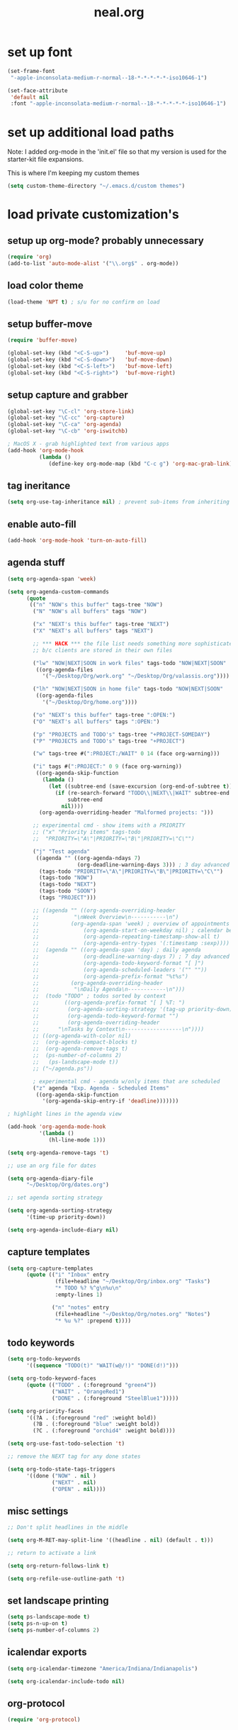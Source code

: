 #+TITLE: neal.org
#+OPTIONS: toc:2 num:nil ^:nil

* set up font

  #+begin_src emacs-lisp
    (set-frame-font
     "-apple-inconsolata-medium-r-normal--18-*-*-*-*-*-iso10646-1")
    
    (set-face-attribute
     'default nil
     :font "-apple-inconsolata-medium-r-normal--18-*-*-*-*-*-iso10646-1")
  #+end_src

* set up additional load paths

  Note: I added org-mode in the 'init.el' file so that my version is
  used for the starter-kit file expansions.

  This is where I'm keeping my custom themes
  
  #+begin_src emacs-lisp
    (setq custom-theme-directory "~/.emacs.d/custom themes")
  #+end_src
  
* load private customization's
** setup up org-mode? probably unnecessary

   #+begin_src emacs-lisp
     (require 'org)
     (add-to-list 'auto-mode-alist '("\\.org$" . org-mode))
   #+end_src

** load color theme

   #+begin_src emacs-lisp
     (load-theme 'NPT t) ; s/u for no confirm on load
   #+end_src

** setup buffer-move

   #+begin_src emacs-lisp
     (require 'buffer-move)
     
     (global-set-key (kbd "<C-S-up>")     'buf-move-up)
     (global-set-key (kbd "<C-S-down>")   'buf-move-down)
     (global-set-key (kbd "<C-S-left>")   'buf-move-left)
     (global-set-key (kbd "<C-S-right>")  'buf-move-right)
   #+end_src

** setup capture and grabber

   #+begin_src emacs-lisp
     (global-set-key "\C-cl" 'org-store-link)
     (global-set-key "\C-cc" 'org-capture)
     (global-set-key "\C-ca" 'org-agenda)
     (global-set-key "\C-cb" 'org-iswitchb)
     
     ; MacOS X - grab highlighted text from various apps
     (add-hook 'org-mode-hook
               (lambda ()
                  (define-key org-mode-map (kbd "C-c g") 'org-mac-grab-link)))
   #+end_src  

** tag ineritance

   #+begin_src emacs-lisp
     (setq org-use-tag-inheritance nil) ; prevent sub-items from inheriting tags
   #+end_src

** enable auto-fill

   #+begin_src emacs-lisp
     (add-hook 'org-mode-hook 'turn-on-auto-fill)
   #+end_src

** agenda stuff

   #+begin_src emacs-lisp
     (setq org-agenda-span 'week)
     
     (setq org-agenda-custom-commands
           (quote
            (("n" "NOW's this buffer" tags-tree "NOW")
             ("N" "NOW's all buffers" tags "NOW")
             
             ("x" "NEXT's this buffer" tags-tree "NEXT")
             ("X" "NEXT's all buffers" tags "NEXT")
             
             ;; *** HACK *** the file list needs something more sophisticated
             ;; b/c clients are stored in their own files
             
             ("lw" "NOW|NEXT|SOON in work files" tags-todo "NOW|NEXT|SOON"
              ((org-agenda-files
                '("~/Desktop/Org/work.org" "~/Desktop/Org/valassis.org"))))
             
             ("lh" "NOW|NEXT|SOON in home file" tags-todo "NOW|NEXT|SOON"
              ((org-agenda-files
                '("~/Desktop/Org/home.org"))))
             
             ("o" "NEXT's this buffer" tags-tree ":OPEN:")
             ("O" "NEXT's all buffers" tags ":OPEN:")
             
             ("p" "PROJECTS and TODO's" tags-tree "+PROJECT-SOMEDAY")
             ("P" "PROJECTS and TODO's" tags-tree "+PROJECT")
             
             ("w" tags-tree #(":PROJECT:/WAIT" 0 14 (face org-warning)))
             
             ("i" tags #(":PROJECT:" 0 9 (face org-warning))
              ((org-agenda-skip-function
                (lambda ()
                  (let ((subtree-end (save-excursion (org-end-of-subtree t))))
                    (if (re-search-forward "TODO\\|NEXT\\|WAIT" subtree-end t)
                        subtree-end
                      nil))))
               (org-agenda-overriding-header "Malformed projects: ")))
             
             ;; experimental cmd - show items with a PRIORITY
             ;; ("x" "Priority items" tags-todo
             ;;  "PRIORITY=\"A\"|PRIORITY=\"B\"|PRIORITY=\"C\"")
             
             ("j" "Test agenda"
              ((agenda "" ((org-agenda-ndays 7)
                           (org-deadline-warning-days 3))) ; 3 day advanced warning for deadlines
               (tags-todo "PRIORITY=\"A\"|PRIORITY=\"B\"|PRIORITY=\"C\"")
               (tags-todo "NOW")
               (tags-todo "NEXT")
               (tags-todo "SOON")
               (tags "PROJECT")))
             
             ;; ((agenda "" ((org-agenda-overriding-header
             ;;           "\nWeek Overview\n-----------\n")
             ;;          (org-agenda-span 'week) ; overview of appointments
             ;;              (org-agenda-start-on-weekday nil) ; calendar begins today
             ;;              (org-agenda-repeating-timestamp-show-all t)
             ;;              (org-agenda-entry-types '(:timestamp :sexp))))
             ;;  (agenda "" ((org-agenda-span 'day) ; daily agenda
             ;;              (org-deadline-warning-days 7) ; 7 day advanced warning for deadlines
             ;;              (org-agenda-todo-keyword-format "[ ]")
             ;;              (org-agenda-scheduled-leaders '("" ""))
             ;;              (org-agenda-prefix-format "%t%s")
             ;;          (org-agenda-overriding-header
             ;;           "\nDaily Agenda\n------------\n")))
             ;;  (todo "TODO" ; todos sorted by context
             ;;        ((org-agenda-prefix-format "[ ] %T: ")
             ;;         (org-agenda-sorting-strategy '(tag-up priority-down))
             ;;         (org-agenda-todo-keyword-format "")
             ;;         (org-agenda-overriding-header
             ;;      "\nTasks by Context\n------------------\n"))))
             ;; ((org-agenda-with-color nil)
             ;;  (org-agenda-compact-blocks t)
             ;;  (org-agenda-remove-tags t)
             ;;  (ps-number-of-columns 2)
             ;;   (ps-landscape-mode t))
             ;; ("~/agenda.ps"))
             
             ; experimental cmd - agenda w/only items that are scheduled
             ("z" agenda "Exp. Agenda - Scheduled Items"
              ((org-agenda-skip-function
                '(org-agenda-skip-entry-if 'deadline)))))))
     
     ; highlight lines in the agenda view
     
     (add-hook 'org-agenda-mode-hook
               '(lambda ()
                  (hl-line-mode 1)))
     
     (setq org-agenda-remove-tags 't)
     
     ;; use an org file for dates
     
     (setq org-agenda-diary-file
           "~/Desktop/Org/dates.org")
     
     ;; set agenda sorting strategy
     
     (setq org-agenda-sorting-strategy
           '(time-up priority-down))
     
     (setq org-agenda-include-diary nil)
   #+end_src

** capture templates

   #+begin_src emacs-lisp
     (setq org-capture-templates
           (quote (("i" "Inbox" entry
                    (file+headline "~/Desktop/Org/inbox.org" "Tasks")
                    "* TODO %? %^g\n%u\n"
                    :empty-lines 1)
     
                   ("n" "notes" entry
                    (file+headline "~/Desktop/Org/notes.org" "Notes")
                    "* %u %?" :prepend t))))

     #+end_src

** todo keywords

   #+begin_src emacs-lisp
     (setq org-todo-keywords
           '((sequence "TODO(t)" "WAIT(w@/!)" "DONE(d!)")))
     
     (setq org-todo-keyword-faces
           (quote (("TODO" . (:foreground "green4"))
                   ("WAIT" . "OrangeRed1")
                   ("DONE" . (:foreground "SteelBlue1")))))
     
     (setq org-priority-faces
           '((?A . (:foreground "red" :weight bold))
             (?B . (:foreground "blue" :weight bold))
             (?C . (:foreground "orchid4" :weight bold))))
     
     (setq org-use-fast-todo-selection 't)
     
     ;; remove the NEXT tag for any done states
     
     (setq org-todo-state-tags-triggers
           '((done ("NOW" . nil )
                   ("NEXT" . nil)
                   ("OPEN" . nil))))

   #+end_src

** misc settings

   #+begin_src emacs-lisp
     ;; Don't split headlines in the middle
     
     (setq org-M-RET-may-split-line '((headline . nil) (default . t)))

     ;; return to activate a link
     
     (setq org-return-follows-link t)

     (setq org-refile-use-outline-path 't)

   #+end_src
     
** set landscape printing

   #+begin_src emacs-lisp
     (setq ps-landscape-mode t)
     (setq ps-n-up-on t)
     (setq ps-number-of-columns 2)

   #+end_src

** icalendar exports

   #+begin_src emacs-lisp
     (setq org-icalendar-timezone "America/Indiana/Indianapolis")
     
     (setq org-icalendar-include-todo nil)

   #+end_src

** org-protocol

   #+begin_src emacs-lisp
     (require 'org-protocol)

   #+end_src

** org-babel

   #+begin_src emacs-lisp
     (org-babel-do-load-languages
      'org-babel-load-languages
      '((emacs-lisp . t)
        (calc . t)
        (dot . t)
        (gnuplot . t)
        (ledger . t)
        (octave . t)
        (R . t)
        (awk . t)
        (C . t)
        (clojure . t)
        (ditaa . t)
        (latex . t)
        (lisp . t)
        (perl . t)
        (python . t)
        (ruby . t)
        (sh . t)))

     #+end_src

** org-crypt

   #+begin_src emacs-lisp
     (require 'org-crypt)
     (org-crypt-use-before-save-magic)
     
     (setq org-tags-exclude-from-inheritance (quote ("crypt")))
     
     (setq org-crypt-key nil)
     ;; GPG key to use for encryption
     ;; Either the Key ID or set to nil to use symmetric encryption.
     
     (setq auto-save-default nil)
     ;; Auto-saving does not cooperate with org-crypt.el: so you need
     ;; to turn it off if you plan to use org-crypt.el quite often.
     ;; Otherwise, you'll get an (annoying) message each time you
     ;; start Org.
     
     ;; To turn it off only locally, you can insert this:
     ;;
     ;; # -*- buffer-auto-save-file-name: nil; -*-
     
   #+end_src
   
** Setup publishing

   #+begin_src emacs-lisp
     ;; (require 'ox-html)
     
     ;; (setq org-publish-project-alist
     ;;       '(("orgfiles"
     ;;          :base-directory "~/Desktop/Org/"
     ;;          :base-extension "org"
     ;;          :publishing-directory "/Volumes/WualaDrive/bangtree/Org/"
     ;;          :publishing-function org-html-publish-to-html
     ;;          :headline-levels 3
     ;;          :section-numbers nil
     ;;          :table-of-contents nil
     ;;          )))

   #+end_src
     
** org utility fcns

   #+begin_src emacs-lisp
     ; Seen on gmane.emacs.orgmode
     ; [[gnus:gmane.emacs.orgmode#87y5b68y46.fsf@fastmail.fm]
     ;  [Email from Matt Lundin: Re: Seeking advice on structuring my org-mode file]]
     ;
     ; Will take a headline and move it to a file
     
     (defun my-org-file-from-headline (file)
       (interactive
        (list
         (completing-read "File: "
                          (mapcar 'file-name-nondirectory
                                  (file-expand-wildcards "~/org/*.org"))
                          nil nil)))
       (unless (string-match "\\.org$" file)
         (error "Not an org file"))
       (save-excursion
         (beginning-of-line)
         (unless (org-at-heading-p)
           (error "Not on a headline")))
       (let* ((exists (file-exists-p file))
              (ftags (append
                      (list (file-name-sans-extension file))
                      (mapcar 'substring-no-properties org-file-tags)))
              (headline (nth 4 (org-heading-components)))
              (org-archive-reversed-order t)
              (org-archive-location (concat file "::"))
              (org-archive-save-context-info nil))
         (org-archive-subtree)
         (save-excursion (insert "* [[file:" file "][" file "]] - " headline "\n"))
         (find-file file)
         (goto-char (point-min))
         (save-excursion
           (if (re-search-forward "#\\+FILETAGS:\\(.*\\)$" nil t)
               (progn
                 (save-match-data
                   (setq ftags
                         (mapconcat 'identity
                                    (org-uniquify
                                     (append ftags
                                             (split-string
                                              (substring-no-properties
                                               (match-string 1))))) " ")))
                 (replace-match (concat "#+FILETAGS: " ftags)))
             (insert "#+FILETAGS: " (mapconcat 'identity ftags " ") "\n"))
           (goto-char (point-min))
           (unless (re-search-forward "#\\+CATEGORY:\\(.*\\)$" nil t)
             (insert "#+CATEGORY: " (file-name-sans-extension file) "\n"))
           (goto-char (point-min))
           (when (re-search-forward "^Archived entries from file.+\n" nil t)
             (replace-match ""))))
       (write-file file))

   #+end_src
     
** ERC config

   #+begin_src emacs-lisp
     (setq erc-hide-list
           '("JOIN" "PART" "QUIT"))
     
     (setq erc-nick "bangtree")
     
     ;;; erc nick colors
     ;;; From: http://www.emacswiki.org/emacs/ErcNickColors
     
     ;; Pool of colors to use when coloring IRC nicks.
     (setq erc-colors-list '("green" "blue" "red"
                             "dark gray" "dark orange"
                             "dark magenta" "maroon"
                             "indian red" "black" "forest green"
                             "midnight blue" "dark violet"))
     
     ;; special colors for some people
     (setq erc-nick-color-alist '(("John" . "blue")
                                  ("Bob" . "red")
                                  ))
     
     (defun erc-get-color-for-nick (nick)
       "Gets a color for NICK. If NICK is in erc-nick-color-alist, use that color, else hash the nick and use a random color from the pool"
       (or (cdr (assoc nick erc-nick-color-alist))
           (nth
            (mod (string-to-number
                  (substring (md5 (downcase nick)) 0 6) 16)
                 (length erc-colors-list))
            erc-colors-list)))
     
     (defun erc-put-color-on-nick ()
       "Modifies the color of nicks according to erc-get-color-for-nick"
       (save-excursion
         (goto-char (point-min))
         (if (looking-at "<\\([^>]*\\)>")
             (let ((nick (match-string 1)))
               (put-text-property (match-beginning 1) (match-end 1) 'face
                                  (cons 'foreground-color
                                        (erc-get-color-for-nick nick)))))))
     
     (add-hook 'erc-insert-modify-hook 'erc-put-color-on-nick)
     
   #+end_src     

** custom-set-variables

   #+begin_src emacs-lisp
     (custom-set-variables
      ;; custom-set-variables was added by Custom.
      ;; If you edit it by hand, you could mess it up, so be careful.
      ;; Your init file should contain only one such instance.
      ;; If there is more than one, they won't work right.
      '(cal-tex-diary t)
      '(cal-tex-rules t)
      '(calendar-christian-all-holidays-flag nil)
      '(calendar-latitude 40.11)
      '(calendar-location-name "Cicero, IN")
      '(calendar-longitude -86.01)
      '(canlock-password "53065a7ff1c55023c777a716e0cafa08bef2d9e8")
      '(case-fold-search t)
      '(color-theme-is-cumulative nil)
      '(color-theme-is-global t)
      '(current-language-environment "English")
      '(custom-safe-themes (quote ("b7553781f4a831d5af6545f7a5967eb002c8daeee688c5cbf33bf27936ec18b3" "1e7e097ec8cb1f8c3a912d7e1e0331caeed49fef6cff220be63bd2a6ba4cc365" "fc5fcb6f1f1c1bc01305694c59a1a861b008c534cae8d0e48e4d5e81ad718bc6" default)))
      '(diary-file "~/Desktop/Org/diary")
      '(display-battery-mode t)
      '(display-time-mode t)
      '(erc-modules (quote (autojoin button fill irccontrols match netsplit noncommands pcomplete readonly ring stamp track)))
      '(fancy-splash-image nil)
      '(global-font-lock-mode t)
      '(holiday-christian-holidays nil)
      '(holiday-hebrew-holidays nil)
      '(holiday-islamic-holidays nil)
      '(inferior-lisp-load-command "(load \"%s\")")
      '(inhibit-startup-screen t)
      '(ledit-go-to-lisp-string "%?lisp" t)
      '(markdown-command "multimarkdown")
      '(mouse-wheel-mode t nil (mwheel))
      '(org-agenda-files (quote ("~/Desktop/Org/inbox.org" "~/Desktop/Org/valassis.org" "~/Desktop/Org/habits.org" "~/Desktop/Org/goals.org" "~/Desktop/Org/dates.org" "~/Desktop/Org/work.org" "~/Desktop/Org/home.org")))
      '(org-agenda-restore-windows-after-quit t)
      '(org-agenda-show-all-dates t)
      '(org-agenda-skip-deadline-if-done t)
      '(org-agenda-skip-scheduled-if-done t)
      '(org-agenda-start-on-weekday 1)
      '(org-agenda-time-grid (quote ((daily today require-timed remove-match) #("----------------" 0 16 (org-heading t)) (800 1000 1200 1400 1600 1800 2000))))
      '(org-agenda-window-setup (quote current-window))
      '(org-deadline-warning-days 14)
      '(org-default-notes-file "~/Desktop/Org/notes.org")
      '(org-export-latex-emphasis-alist (quote (("*" "\\textbf{%s}" nil) ("/" "\\emph{%s}" nil) ("_" "\\underline{%s}" nil) ("+" "\\st{%s}" nil) ("=" "\\protectedtexttt" t) ("~" "\\verb" t) ("@" "\\alert{%s}" nil))))
      '(org-fast-tag-selection-single-key (quote expert))
      '(org-icalendar-include-todo t t)
      '(org-indirect-buffer-display (quote make-frame))
      '(org-log-done (quote (done state)))
      '(org-log-into-drawer t)
      '(org-modules (quote (org-bbdb org-bibtex org-crypt org-docview org-gnus org-info org-jsinfo org-habit org-irc org-rmail org-w3m org-mac-link)))
      '(org-refile-targets (quote ((org-agenda-files :maxlevel . 2))))
      '(org-reverse-note-order t)
      '(org-stuck-projects (quote ("PROJECT-SOMEDAY" ("TODO" "DONE") nil "")))
      '(paren-match-face (quote paren-face-match-light))
      '(paren-sexp-mode t)
      '(printer-name "Brother_MFC_8480DN")
      '(ps-black-white-faces (quote ((font-lock-builtin-face "black" nil bold) (font-lock-comment-face "gray20" nil italic) (font-lock-constant-face "black" nil bold) (font-lock-function-name-face "black" nil bold) (font-lock-keyword-face "black" nil bold) (font-lock-string-face "black" nil italic) (font-lock-type-face "black" nil italic) (font-lock-variable-name-face "black" nil bold italic) (font-lock-warning-face "black" nil bold italic) (org-agenda-date-today nil nil bold italic box) (org-agenda-date nil nil bold italic underline) (org-agenda-date-weekend nil nil bold italic underline) (org-warning nil nil bold))))
      '(ps-font-size (quote (7 . 9)))
      '(ps-print-color-p nil)
      '(ps-print-footer t)
      '(ps-print-footer-frame nil)
      '(ps-print-header nil)
      '(ps-print-header-frame nil)
      '(ps-printer-name nil)
      '(scheme-program-name "mzscheme")
      '(scroll-bar-mode nil)
      '(tex-dvi-print-command "dvips * -o - | lpr")
      '(tex-dvi-view-command "xdvi")
      '(tool-bar-mode nil)
      '(x-select-enable-clipboard t))

   #+end_src

** custom faces

   #+begin_src emacs-lisp
     ;; (custom-set-faces
     ;;  ;; custom-set-faces was added by Custom.
     ;;  ;; If you edit it by hand, you could mess it up, so be careful.
     ;;  ;; Your init file should contain only one such instance.
     ;;  ;; If there is more than one, they won't work right.
     ;;  ;;'(default
     ;;  ;;   ((t (:stipple nil :background "#141414" :foreground "#f0f0f0" :inverse-video nil))))
      
     ;;  '(highlight
     ;;    ((t (:background "cyan" :foreground "dim gray" :inverse-video t
     ;;                     :box (:line-width 2 :color "grey20" :style released-button)
     ;;                     :slant italic :weight bold))))
      
     ;;  '(npt-org-deadline-yesterday
     ;;    ((t (:foreground "red" :weight bold))) t)
      
     ;;  '(org-agenda-clocking
     ;;    ((t (:inherit secondary-selection :foreground "dark red"))) t)
      
     ;;  '(org-date
     ;;    ((t (:foreground "DarkGoldenrod3" :underline t))))
      
     ;;  '(org-scheduled-previously
     ;;    ((((class color) (min-colors 88) (background dark)) (:foreground "yellow2"))))
      
     ;;  '(org-scheduled-today
     ;;    ((((class color) (min-colors 88) (background dark)) (:foreground "LimeGreen"))))
     
     ;;  '(org-sexp-date
     ;;    ((t (:foreground "plum"))))
      
     ;;  '(org-special-keyword
     ;;    ((((class color) (min-colors 16) (background dark)) (:foreground "firebrick"))))
      
     ;;  '(org-todo
     ;;    ((t (:foreground "DarkCyan" :weight bold))))
      
     ;;  ;; '(org-warning
     ;;  ;;   ((t (:foreground "OrangeRed"))))
     
     ;;  '(org-warning
     ;;    ((t (:foreground "Red"))))
      
     ;;  '(region
     ;;    ((t (:background "ns_selection_color" :foreground "blue"))))
      
     ;;  '(twit-message-face
     ;;    ((default (:family "DejaVu Sans Mono")) (nil nil)) t))
     
     ;; ;; '(npt-org-deadline-today
     ;; ;;   ((t (:foreground "white" :weight bold))))
     
     ;; ;; '(npt-org-deadline-tomorrow
     ;; ;;   ((t (:foreground "black" :background "#B4F1B3" :weight bold))))
     
     ;; ;; '(npt-org-deadline-later
     ;; ;;   ((t (:foreground "black" :background "#AACAFC")))))
     
   #+end_src

** start emacs server

   #+begin_src emacs-lisp
     (server-start)

   #+end_src

** Keymap mods

   #+begin_src emacs-lisp
     (global-set-key "\C-x\C-b" 'electric-buffer-list)
     
     (iswitchb-mode t) ; turn on iswitchb mode
     
     (define-key global-map (kbd "<f7> b") 'browse-url-at-point)
     (define-key global-map (kbd "<f7> d") 'org-cut-subtree)
     (define-key global-map (kbd "<f7> f") 'org-refile)
     (define-key global-map (kbd "<f7> r") 'org-capture)
     
     (define-key global-map (kbd "<f8>") 'make-frame)
     (define-key global-map (kbd "<f9>") 'delete-frame)
     (define-key global-map (kbd "<f12>") 'org-cut-special)

   #+end_src

** ELPA setup

   #+begin_src emacs-lisp
     (setq package-archives '(("ELPA" . "http://tromey.com/elpa/") 
                              ("gnu" . "http://elpa.gnu.org/packages/")
                              ("marmalade" . "http://marmalade-repo.org/packages/")
                              ("melpa" . "http://melpa.milkbox.net/packages/")))
     
     (require 'package)
     (package-initialize)

   #+end_src

** clojure setup

   #+begin_src emacs-lisp
     (require 'clojure-mode)
     
     (defun turn-on-paredit ()
       (paredit-mode 1))
     
     (add-hook 'clojure-mode-hook
               'turn-on-paredit)

   #+end_src

** use my local git copy of gnus

   #+begin_src emacs-lisp
     (setq load-path
           (cons (expand-file-name "~/.emacs.d/lisp/gnus/lisp") load-path))
     
     (require 'gnus-load)

     (starter-kit-load "gnus" "pretty-summary") ; pick up the display portion
   #+end_src

** use local info copies for local pkgs

   #+begin_src emacs-lisp
     (require 'info)
     
     (setq Info-default-directory-list
           (append '("~/.emacs.d/lisp/org-mode/doc/" "~/.emacs.d/lisp/gnus/texi/")
                   Info-default-directory-list))

   #+end_src

** setup PATH

   #+begin_src emacs-lisp
     
     (defun set-exec-path-from-shell-PATH ()
       "Set up Emacs' `exec-path' and PATH environment variable to match that used by
        the user's shell. This is particularly useful under Mac OSX, where GUI apps are
        not started from a shell."
       
       (interactive)
     
       (let* ((raw-shell-path (shell-command-to-string "$SHELL --login -i -c 'echo $PATH'"))
              (path-from-shell (replace-regexp-in-string "[ \t\n]*$" "" raw-shell-path)))
     
              (message "setting PATH env to: %s" path-from-shell)
              (setenv "PATH" path-from-shell)
              (setq exec-path (split-string path-from-shell path-separator))))
     
     (set-exec-path-from-shell-PATH)
     
   #+end_src

** setup calfw calendar

   #+begin_src emacs-lisp
     (setq load-path
           (cons (expand-file-name "~/.emacs.d/lisp/emacs-calfw")
                  load-path))
     
     (require 'calfw)
     (require 'calfw-ical)
     
     (defun doit ()
       (interactive)
       (cfw:open-ical-calendar
        "https://www.google.com/calendar/ical/wbangtree%40gmail.com/private-de183b4afdc0ff454614f73a9af325c8/basic.ics"))
   #+end_src

** Experimental MacOS X hacks

   #+begin_src emacs-lisp
     (defun osx-p ()
       (string= "darwin" system-type))
     
     (when (and (osx-p) window-system)
       ;; make option the super key on mac
       (setq mac-option-modifier 'super)
       ;; map meta to command key for mac
       (setq ns-command-modifier 'meta))

   #+end_src
  
** Info HACK
   #+begin_src emacs-lisp
     ;; Just push the latest org-mode doc on to the info path

     ;; (push "/Users/neal/.emacs.d/lisp/org-mode/doc" Info-directory-list)

  #+end_src

** The last thing
   #+begin_src emacs-lisp
   
;     (set-face-background 'hl-line "#2f2f2f") ; tweak highlighting for agenda

   #+end_src
